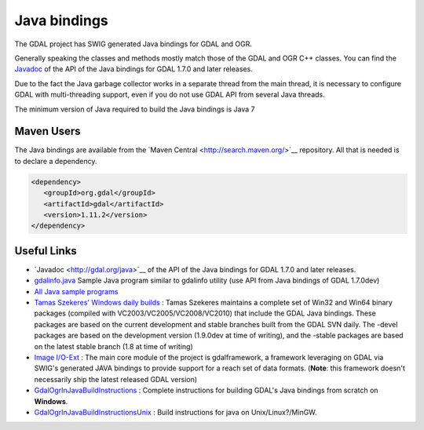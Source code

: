 .. _java:

================================================================================
Java bindings
================================================================================

The GDAL project has SWIG generated Java bindings for GDAL and OGR.

Generally speaking the classes and methods mostly match those of the GDAL and OGR C++ classes. You can find the `​Javadoc <http://gdal.org/java>`__ of the API of the Java bindings for
GDAL 1.7.0 and later releases.

Due to the fact the Java garbage collector works in a separate thread from the main thread, it is necessary to configure GDAL with multi-threading support,
even if you do not use GDAL API from several Java threads.

The minimum version of Java required to build the Java bindings is Java 7


Maven Users
-----------

The Java bindings are available from the ​`Maven Central <http://search.maven.org/>`__ repository. All that is needed is to declare a dependency.


.. code-block:: xml


   <dependency>
      <groupId>org.gdal</groupId>
      <artifactId>gdal</artifactId>
      <version>1.11.2</version>
   </dependency>


Useful Links
------------

* ​`Javadoc <http://gdal.org/java>`__ of the API of the Java bindings for GDAL 1.7.0 and later releases.
* `gdalinfo.java <https://github.com/OSGeo/gdal/tree/master/gdal/swig/java/apps/gdalinfo.java>`__ Sample Java program similar to gdalinfo utility (use API from Java bindings of GDAL 1.7.0dev)
* `All Java sample programs <https://github.com/OSGeo/gdal/tree/master/gdal/swig/java/apps/>`__
* `Tamas Szekeres' Windows daily builds <http://www.gisinternals.com/sdk>`__ : Tamas Szekeres maintains a complete set of Win32 and Win64 binary packages (compiled with VC2003/VC2005/VC2008/VC2010) that include the GDAL Java bindings. These packages are based on the current development and stable branches built from the GDAL SVN daily. The -devel packages are based on the development version (1.9.0dev at time of writing), and the -stable packages are based on the latest stable branch (1.8 at time of writing)
* `Image I/O-Ext <https://imageio-ext.dev.java.net/>`__ : The main core module of the project is gdalframework, a framework leveraging on GDAL via SWIG's generated JAVA bindings to provide support for a reach set of data formats. (**Note**: this framework doesn't necessarily ship the latest released GDAL version)
* `GdalOgrInJavaBuildInstructions <https://trac.osgeo.org/gdal/wiki/GdalOgrInJavaBuildInstructions>`__ : Complete instructions for building GDAL's Java bindings from scratch on **Windows**.
* `GdalOgrInJavaBuildInstructionsUnix <https://trac.osgeo.org/gdal/wiki/GdalOgrInJavaBuildInstructionsUnix>`__ : Build instructions for java on Unix/Linux?/MinGW.
